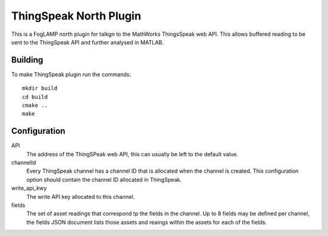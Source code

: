 ***********************
ThingSpeak North Plugin
***********************

This is a FogLAMP north plugin for talkgn to the MathWorks ThingsSpeak
web API. This allows buffered reading to be sent to the ThingSpeak API
and further analysed in MATLAB.

Building
========

To make ThingSpeak plugin run the commands:
::
  mkdir build
  cd build
  cmake ..
  make

Configuration
=============

API
  The address of the ThingSPeak web API, this can usually be left to the default value.

channelId
  Every ThingSpeak channel has a channel ID that is allocated when the channel is created. This configuration option should contain the channel ID allocated in ThingSpeak.

write_api_kwy
  The write API key allocated to this channel.

fields
  The set of asset readings that correspond tp the fields in the channel. Up to 8 fields may be defined per channel, the fields JSON document lists those assets and reaings within the assets for each of the fields.
